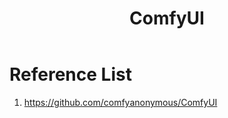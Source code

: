 :PROPERTIES:
:ID:       2ba89cab-9dfd-4200-a701-771315fdaafb
:END:
#+title: ComfyUI

* Reference List
1. https://github.com/comfyanonymous/ComfyUI
